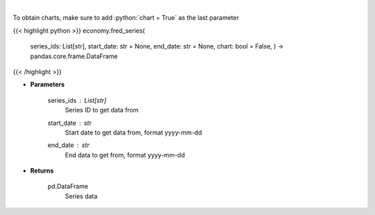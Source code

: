 .. role:: python(code)
    :language: python
    :class: highlight

|

.. raw:: html

    <h3>
    > Get Series data. [Source: FRED]
    </h3>

To obtain charts, make sure to add :python:`chart = True` as the last parameter

{{< highlight python >}}
economy.fred_series(
    series\_ids: List[str],
    start\_date: str = None,
    end\_date: str = None,
    chart: bool = False,
    ) -> pandas.core.frame.DataFrame
{{< /highlight >}}

* **Parameters**

    series_ids : List[str]
        Series ID to get data from
    start_date : *str*
        Start date to get data from, format yyyy-mm-dd
    end_date : *str*
        End data to get from, format yyyy-mm-dd

    
* **Returns**

    pd.DataFrame
        Series data
    